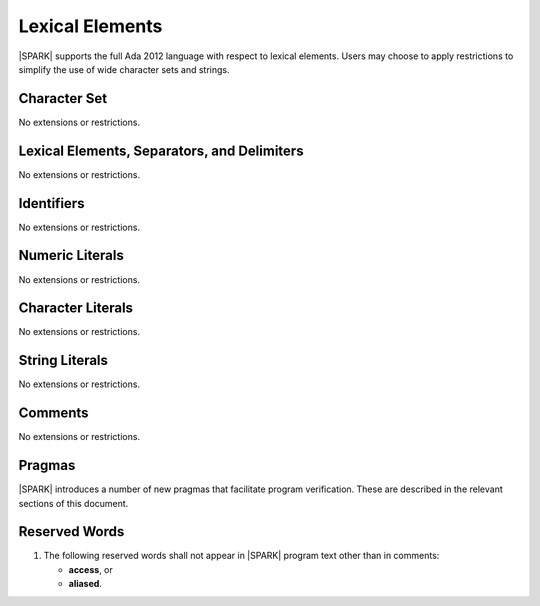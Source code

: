 Lexical Elements
================

|SPARK| supports the full Ada 2012 language with respect to lexical elements.
Users may choose to apply restrictions to simplify the use of wide character sets and strings.

Character Set
-------------

No extensions or restrictions.

Lexical Elements, Separators, and Delimiters
--------------------------------------------

No extensions or restrictions.

Identifiers
-----------

No extensions or restrictions.

Numeric Literals
----------------

No extensions or restrictions.

Character Literals
------------------

No extensions or restrictions.

String Literals
---------------

No extensions or restrictions.

Comments
--------

No extensions or restrictions.

Pragmas
-------

|SPARK| introduces a number of new pragmas that facilitate program verification.
These are described in the relevant sections of this document.

Reserved Words
--------------

.. centered:: **Legality Rules**

.. _tu-reserved_words-01:

1. The following reserved words shall not appear in |SPARK| program text
   other than in comments:

   * **access**, or

   * **aliased**.

.. _etu-reserved_words:
